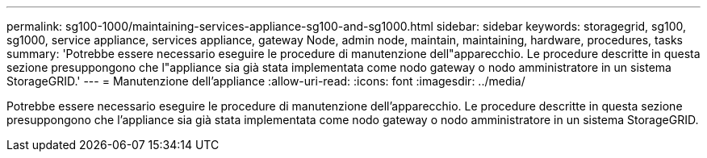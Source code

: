 ---
permalink: sg100-1000/maintaining-services-appliance-sg100-and-sg1000.html 
sidebar: sidebar 
keywords: storagegrid, sg100, sg1000, service appliance, services appliance, gateway Node, admin node, maintain, maintaining, hardware, procedures, tasks 
summary: 'Potrebbe essere necessario eseguire le procedure di manutenzione dell"apparecchio. Le procedure descritte in questa sezione presuppongono che l"appliance sia già stata implementata come nodo gateway o nodo amministratore in un sistema StorageGRID.' 
---
= Manutenzione dell'appliance
:allow-uri-read: 
:icons: font
:imagesdir: ../media/


[role="lead"]
Potrebbe essere necessario eseguire le procedure di manutenzione dell'apparecchio. Le procedure descritte in questa sezione presuppongono che l'appliance sia già stata implementata come nodo gateway o nodo amministratore in un sistema StorageGRID.

